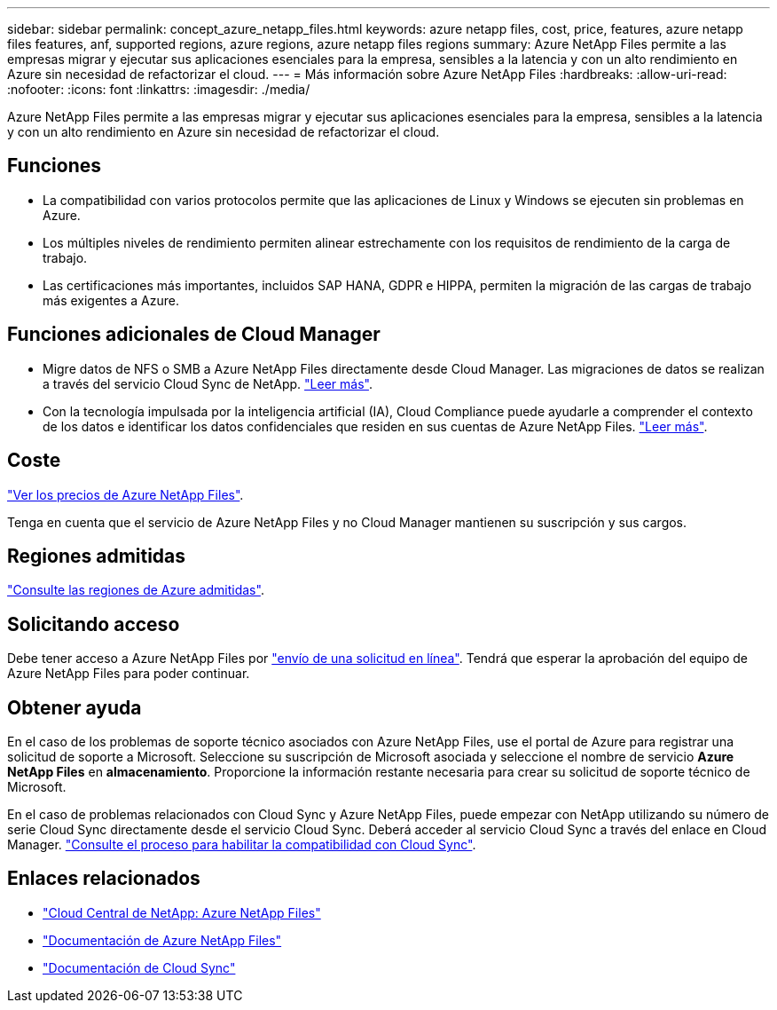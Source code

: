 ---
sidebar: sidebar 
permalink: concept_azure_netapp_files.html 
keywords: azure netapp files, cost, price, features, azure netapp files features, anf, supported regions, azure regions, azure netapp files regions 
summary: Azure NetApp Files permite a las empresas migrar y ejecutar sus aplicaciones esenciales para la empresa, sensibles a la latencia y con un alto rendimiento en Azure sin necesidad de refactorizar el cloud. 
---
= Más información sobre Azure NetApp Files
:hardbreaks:
:allow-uri-read: 
:nofooter: 
:icons: font
:linkattrs: 
:imagesdir: ./media/


[role="lead"]
Azure NetApp Files permite a las empresas migrar y ejecutar sus aplicaciones esenciales para la empresa, sensibles a la latencia y con un alto rendimiento en Azure sin necesidad de refactorizar el cloud.



== Funciones

* La compatibilidad con varios protocolos permite que las aplicaciones de Linux y Windows se ejecuten sin problemas en Azure.
* Los múltiples niveles de rendimiento permiten alinear estrechamente con los requisitos de rendimiento de la carga de trabajo.
* Las certificaciones más importantes, incluidos SAP HANA, GDPR e HIPPA, permiten la migración de las cargas de trabajo más exigentes a Azure.




== Funciones adicionales de Cloud Manager

* Migre datos de NFS o SMB a Azure NetApp Files directamente desde Cloud Manager. Las migraciones de datos se realizan a través del servicio Cloud Sync de NetApp. link:concept_cloud_sync.html["Leer más"].
* Con la tecnología impulsada por la inteligencia artificial (IA), Cloud Compliance puede ayudarle a comprender el contexto de los datos e identificar los datos confidenciales que residen en sus cuentas de Azure NetApp Files. link:concept_cloud_compliance.html["Leer más"].




== Coste

https://azure.microsoft.com/pricing/details/netapp/["Ver los precios de Azure NetApp Files"^].

Tenga en cuenta que el servicio de Azure NetApp Files y no Cloud Manager mantienen su suscripción y sus cargos.



== Regiones admitidas

https://cloud.netapp.com/cloud-volumes-global-regions["Consulte las regiones de Azure admitidas"^].



== Solicitando acceso

Debe tener acceso a Azure NetApp Files por https://aka.ms/azurenetappfiles["envío de una solicitud en línea"^]. Tendrá que esperar la aprobación del equipo de Azure NetApp Files para poder continuar.



== Obtener ayuda

En el caso de los problemas de soporte técnico asociados con Azure NetApp Files, use el portal de Azure para registrar una solicitud de soporte a Microsoft. Seleccione su suscripción de Microsoft asociada y seleccione el nombre de servicio *Azure NetApp Files* en *almacenamiento*. Proporcione la información restante necesaria para crear su solicitud de soporte técnico de Microsoft.

En el caso de problemas relacionados con Cloud Sync y Azure NetApp Files, puede empezar con NetApp utilizando su número de serie Cloud Sync directamente desde el servicio Cloud Sync. Deberá acceder al servicio Cloud Sync a través del enlace en Cloud Manager. https://docs.netapp.com/us-en/cloudsync/reference_additional_info.html["Consulte el proceso para habilitar la compatibilidad con Cloud Sync"^].



== Enlaces relacionados

* https://cloud.netapp.com/azure-netapp-files["Cloud Central de NetApp: Azure NetApp Files"^]
* https://docs.microsoft.com/azure/azure-netapp-files/["Documentación de Azure NetApp Files"^]
* https://docs.netapp.com/us-en/cloudsync/index.html["Documentación de Cloud Sync"^]

